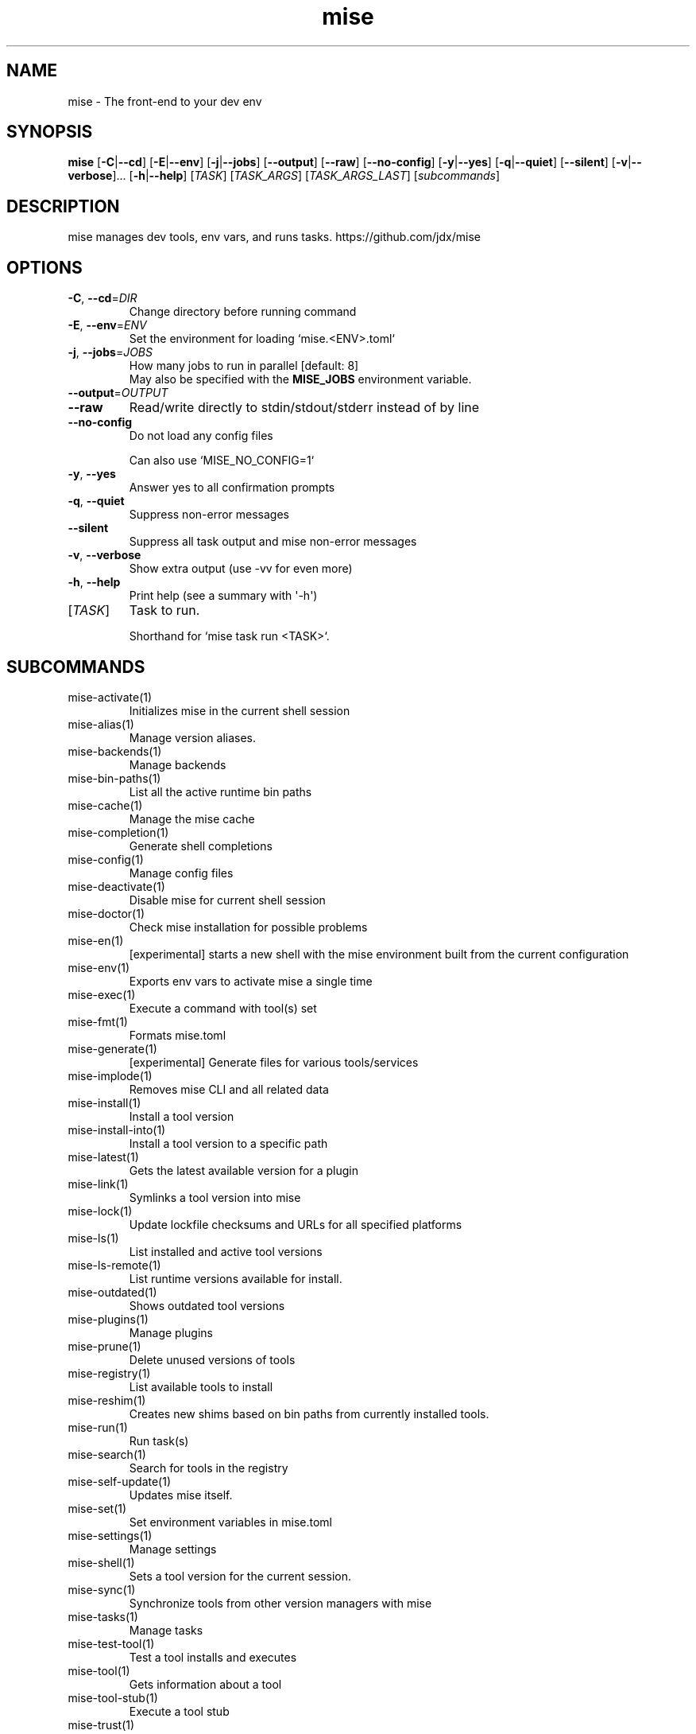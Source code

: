 .ie \n(.g .ds Aq \(aq
.el .ds Aq '
.TH mise 1  "mise "
.SH NAME
mise \- The front\-end to your dev env
.SH SYNOPSIS
\fBmise\fR [\fB\-C\fR|\fB\-\-cd\fR] [\fB\-E\fR|\fB\-\-env\fR] [\fB\-j\fR|\fB\-\-jobs\fR] [\fB\-\-output\fR] [\fB\-\-raw\fR] [\fB\-\-no\-config\fR] [\fB\-y\fR|\fB\-\-yes\fR] [\fB\-q\fR|\fB\-\-quiet\fR] [\fB\-\-silent\fR] [\fB\-v\fR|\fB\-\-verbose\fR]... [\fB\-h\fR|\fB\-\-help\fR] [\fITASK\fR] [\fITASK_ARGS\fR] [\fITASK_ARGS_LAST\fR] [\fIsubcommands\fR]
.SH DESCRIPTION
mise manages dev tools, env vars, and runs tasks. https://github.com/jdx/mise
.SH OPTIONS
.TP
\fB\-C\fR, \fB\-\-cd\fR=\fIDIR\fR
Change directory before running command
.TP
\fB\-E\fR, \fB\-\-env\fR=\fIENV\fR
Set the environment for loading `mise.<ENV>.toml`
.TP
\fB\-j\fR, \fB\-\-jobs\fR=\fIJOBS\fR
How many jobs to run in parallel [default: 8]
.RS
May also be specified with the \fBMISE_JOBS\fR environment variable.
.RE
.TP
\fB\-\-output\fR=\fIOUTPUT\fR

.TP
\fB\-\-raw\fR
Read/write directly to stdin/stdout/stderr instead of by line
.TP
\fB\-\-no\-config\fR
Do not load any config files

Can also use `MISE_NO_CONFIG=1`
.TP
\fB\-y\fR, \fB\-\-yes\fR
Answer yes to all confirmation prompts
.TP
\fB\-q\fR, \fB\-\-quiet\fR
Suppress non\-error messages
.TP
\fB\-\-silent\fR
Suppress all task output and mise non\-error messages
.TP
\fB\-v\fR, \fB\-\-verbose\fR
Show extra output (use \-vv for even more)
.TP
\fB\-h\fR, \fB\-\-help\fR
Print help (see a summary with \*(Aq\-h\*(Aq)
.TP
[\fITASK\fR]
Task to run.

Shorthand for `mise task run <TASK>`.
.SH SUBCOMMANDS
.TP
mise\-activate(1)
Initializes mise in the current shell session
.TP
mise\-alias(1)
Manage version aliases.
.TP
mise\-backends(1)
Manage backends
.TP
mise\-bin\-paths(1)
List all the active runtime bin paths
.TP
mise\-cache(1)
Manage the mise cache
.TP
mise\-completion(1)
Generate shell completions
.TP
mise\-config(1)
Manage config files
.TP
mise\-deactivate(1)
Disable mise for current shell session
.TP
mise\-doctor(1)
Check mise installation for possible problems
.TP
mise\-en(1)
[experimental] starts a new shell with the mise environment built from the current configuration
.TP
mise\-env(1)
Exports env vars to activate mise a single time
.TP
mise\-exec(1)
Execute a command with tool(s) set
.TP
mise\-fmt(1)
Formats mise.toml
.TP
mise\-generate(1)
[experimental] Generate files for various tools/services
.TP
mise\-implode(1)
Removes mise CLI and all related data
.TP
mise\-install(1)
Install a tool version
.TP
mise\-install\-into(1)
Install a tool version to a specific path
.TP
mise\-latest(1)
Gets the latest available version for a plugin
.TP
mise\-link(1)
Symlinks a tool version into mise
.TP
mise\-lock(1)
Update lockfile checksums and URLs for all specified platforms
.TP
mise\-ls(1)
List installed and active tool versions
.TP
mise\-ls\-remote(1)
List runtime versions available for install.
.TP
mise\-outdated(1)
Shows outdated tool versions
.TP
mise\-plugins(1)
Manage plugins
.TP
mise\-prune(1)
Delete unused versions of tools
.TP
mise\-registry(1)
List available tools to install
.TP
mise\-reshim(1)
Creates new shims based on bin paths from currently installed tools.
.TP
mise\-run(1)
Run task(s)
.TP
mise\-search(1)
Search for tools in the registry
.TP
mise\-self\-update(1)
Updates mise itself.
.TP
mise\-set(1)
Set environment variables in mise.toml
.TP
mise\-settings(1)
Manage settings
.TP
mise\-shell(1)
Sets a tool version for the current session.
.TP
mise\-sync(1)
Synchronize tools from other version managers with mise
.TP
mise\-tasks(1)
Manage tasks
.TP
mise\-test\-tool(1)
Test a tool installs and executes
.TP
mise\-tool(1)
Gets information about a tool
.TP
mise\-tool\-stub(1)
Execute a tool stub
.TP
mise\-trust(1)
Marks a config file as trusted
.TP
mise\-uninstall(1)
Removes installed tool versions
.TP
mise\-unset(1)
Remove environment variable(s) from the config file.
.TP
mise\-unuse(1)
Removes installed tool versions from mise.toml
.TP
mise\-upgrade(1)
Upgrades outdated tools
.TP
mise\-use(1)
Installs a tool and adds the version to mise.toml.
.TP
mise\-version(1)
Display the version of mise
.TP
mise\-watch(1)
Run task(s) and watch for changes to rerun it
.TP
mise\-where(1)
Display the installation path for a tool
.TP
mise\-which(1)
Shows the path that a tool\*(Aqs bin points to.
.TP
mise\-help(1)
Print this message or the help of the given subcommand(s)
.SH EXTRA
Examples:

    $ mise install node@20.0.0       Install a specific node version
    $ mise install node@20           Install a version matching a prefix
    $ mise install node              Install the node version defined in config
    $ mise install                   Install all plugins/tools defined in config

    $ mise install cargo:ripgrep            Install something via cargo
    $ mise install npm:prettier             Install something via npm

    $ mise use node@20               Use node\-20.x in current project
    $ mise use \-g node@20            Use node\-20.x as default
    $ mise use node@latest           Use latest node in current directory

    $ mise up \-\-interactive          Show a menu to upgrade tools

    $ mise x \-\- npm install          `npm install` w/ config loaded into PATH
    $ mise x node@20 \-\- node app.js  `node app.js` w/ config + node\-20.x on PATH

    $ mise set NODE_ENV=production   Set NODE_ENV=production in config

    $ mise run build                 Run `build` tasks
    $ mise watch build               Run `build` tasks repeatedly when files change

    $ mise settings                  Show settings in use
    $ mise settings color=0          Disable color by modifying global config file
.SH AUTHORS
Jeff Dickey <@jdx>

